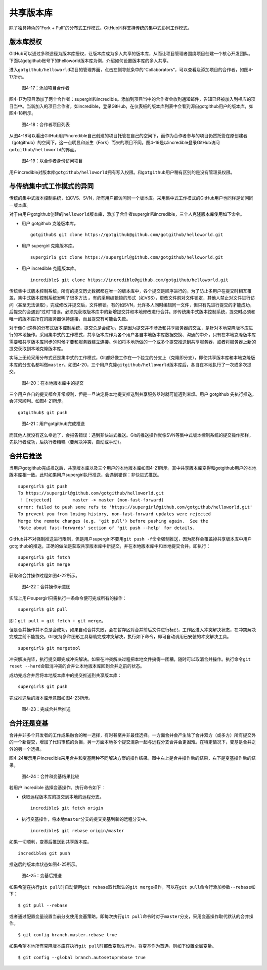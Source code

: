 .. _shared_repo:

共享版本库
===============

除了独具特色的“Fork + Pull”的分布式工作模式，GitHub同样支持传统的集中式协同\
工作模式。

.. _collaborators:

版本库授权
-----------------

GitHub可以通过多种途径为版本库授权，让版本库成为多人共享的版本库，从而让项目\
管理者围绕项目创建一个核心开发团队。下面以gotgithub账号下的helloworld版本库\
为例，介绍如何设置版本库的多人共享。

进入\ ``gotgithub/helloworld``\ 项目的管理界面，点击左侧导航条中的\
“Collaborators”，可以查看及添加项目的合作者，如图4-17所示。

.. figure:: /images/work-with-others/collaborators.png
   :scale: 100

   图4-17：添加项目合作者

图4-17为项目添加了两个合作者：supergirl和incredible。添加到项目当中的合作者\
会收到通知邮件，告知已经被加入到相应的项目当中。当新加入的项目合作者，如\
incredible，登录GitHub，在仪表板的版本库列表中会看到源自gotgithub用户的版本库，\
如图4-18所示。

.. figure:: /images/work-with-others/prj-list-of-collab.png
   :scale: 100

   图4-18：合作者项目列表

从图4-18可以看出GitHub用户incredible自己创建的项目托管在自己的空间下，而作为\
合作者参与的项目仍然托管在原创建者（gotgithub）的空间下，这一点明显和派生\
（Fork）而来的项目不同。图4-19是以incredible登录GitHub访问\
``gotgithub/helloworld``\ 的界面。

.. figure:: /images/work-with-others/collab-view-helloworld.png
   :scale: 100

   图4-19：以合作者身份访问项目

用户incredible对版本库\ ``gotgithub/helloworld``\ 拥有写入权限。和\ ``gotgithub``\
用户稍有区别的是没有管理员权限。

.. _central-model:

与传统集中式工作模式的异同
--------------------------------

传统的集中式版本控制系统，如CVS、SVN，所有用户都访问同一个版本库。采用集中式\
工作模式的GitHub用户也同样是访问同一版本库。

对于由用户gotgithub创建的\ ``helloworld``\ 版本库，添加了合作者supergirl和\
incredible，三个人克隆版本库使用如下命令。

* 用户 gotgithub 克隆版本库。

  ::

    gotgithub$ git clone https://gotgithub@github.com/gotgithub/helloworld.git

* 用户 supergirl 克隆版本库。

  ::

    supergirl$ git clone https://supergirl@github.com/gotgithub/helloworld.git

* 用户 incredible 克隆版本库。

  ::

    incredible$ git clone https://incredible@github.com/gotgithub/helloworld.git

传统集中式版本控制系统，所有的提交历史数据都在唯一的版本库中，各个提交是\
顺序进行的。为了防止多用户在提交时相互覆盖，集中式版本控制系统发明了很多方法 。\
有的采用编辑锁的形式（如VSS），更改文件前对文件锁定，其他人禁止对文件进行\
访问（甚至无法读取），完成修改并提交后，文件解锁。有的如SVN，允许多人同时\
编辑同一文件，但只有先进行提交的才能成功，后提交的会遇到“过时”错误，必须先\
获取版本库中的新增提交并和本地修改进行合并。即传统集中式版本控制系统，\
提交时必须和唯一的版本库所在的服务器保持连接，而且提交有可能会失败。

对于像Git这样的分布式版本控制系统，提交总是会成功，这是因为提交并不涉及和\
共享服务器的交互，是针对本地克隆版本库进行的本地操作。采用集中式的工作模式，\
共享版本库作为各个用户各自本地版本库数据交换、沟通的中介，只有在本地克隆\
版本库需要和共享版本库同步的时候才要和服务器建立连接。例如将本地所做的一个\
或多个提交推送到共享服务器，或者将服务器上新的提交获取到本地克隆版本库。

实际上无论采用分布式还是集中式的工作模式，Git都好像工作在一个独立的分支上\
（克隆即分支），即使共享版本库和本地克隆版本库的分支名都叫做\ ``master``\ 。\
如图4-20，三个用户克隆\ ``gitgithub/helloworld``\ 版本库后，各自在本地执行\
了一次或多次提交。


.. figure:: /images/work-with-others/workflow-commit.png
   :scale: 100

   图4-20：在本地版本库中的提交

三个用户各自的提交都会非常顺利，但是一旦决定将本地提交推送到共享服务器时就\
可能遇到麻烦。用户 gotgithub 先执行推送，会非常顺利。如图4-21所示。

::

  gotgithub$ git push

.. figure:: /images/work-with-others/workflow-commit-push.png
   :scale: 100

   图4-21：用户gotgithub完成推送

而其他人就没有这么幸运了，会报告错误：遇到非快进式推送。Git的推送操作就像SVN\
等集中式版本控制系统的提交操作那样，先执行者成功，后执行者糟糕（要解决冲突，\
自动或手动）。

.. _merge-and-push:

合并后推送
---------------

当用户gotgithub完成推送后，共享版本库以及三个用户的本地版本库如图4-21所示。\
其中共享版本库变得和gotgithub用户的本地版本库相一致。此时如果用户supergirl\
执行推送，会遇到错误：非快进式推送。

::

  supergirl$ git push
  To https://supergirl@github.com/gotgithub/helloworld.git
   ! [rejected]        master -> master (non-fast-forward)
  error: failed to push some refs to 'https://supergirl@github.com/gotgithub/helloworld.git'
  To prevent you from losing history, non-fast-forward updates were rejected
  Merge the remote changes (e.g. 'git pull') before pushing again.  See the
  'Note about fast-forwards' section of 'git push --help' for details.

GitHub并不对强制推送进行限制，但是用户supergirl不要用\ ``git push -f``\ 命令\
强制推送，因为那样会覆盖掉共享版本库中用户gotgithub的推送，正确的做法是获取\
共享版本库中新提交，并在本地版本库中和本地提交合并。即执行：

::

  supergirl$ git fetch
  supergirl$ git merge
  
获取和合并操作过程如图4-22所示。

.. figure:: /images/work-with-others/workflow-fetch-merge.png
   :scale: 100

   图4-22：合并操作示意图

实际上用户supergirl只需执行一条命令便可完成所有的操作：

::

  supergirl$ git pull

即：\ ``git pull = git fetch + git merge``\ 。

但是合并操作并不总是会成功，如果自动合并失败，会在暂存区对合并前后文件进行\
标识，工作区进入冲突解决状态，在冲突解决完成之前不能提交。Git支持多种图形工具\
帮助完成冲突解决，执行如下命令，即可自动调用已安装的冲突解决工具。

::

  supergirl$ git mergetool

冲突解决完毕，执行提交即完成冲突解决。如果在冲突解决过程把本地文件搞得一团糟，\
随时可以取消合并操作。执行命令\ ``git reset --hard``\ 会取消冲突的合并让\
本地版本库回到合并之前的状态。

成功完成合并后将本地版本库中的提交推送到共享版本库：

::

  supergirl$ git push

完成推送后的版本库示意图如图4-23所示。

.. figure:: /images/work-with-others/workflow-merge-push.png
   :scale: 100

   图4-23：完成合并后推送

.. _rebase-and-push:

合并还是变基
---------------

合并并非多个开发者的工作成果融合的唯一选择，有时甚至并非最佳选择。一方面合并\
会产生除了合并双方（或多方）所有提交外的一个新提交，增加了代码审核的负担，\
另一方面本地多个提交混杂一起与远程分支合并会更困难。在特定情况下，变基是合并\
之外的另一个选择。

图4-24展示用户incredible采用合并和变基两种不同解决方案的操作结果。图中右上\
是合并操作后的结果，右下是变基操作后的结果。

.. figure:: /images/work-with-others/workflow-merge-or-rebase.png
   :scale: 100

   图4-24：合并和变基结果比较

若用户 incredible 选择变基操作，执行命令如下：

* 获取远程版本库的提交到本地的远程分支。

  ::

    incredible$ git fetch origin

* 执行变基操作，将本地\ ``master``\ 分支的提交变基到新的远程分支中。

  ::

    incredible$ git rebase origin/master

如果一切顺利，变基后推送到共享版本库。

::

  incredible$ git push

推送后的版本库状态如图4-25所示。

.. figure:: /images/work-with-others/workflow-rebase-push.png
   :scale: 100

   图4-25：变基后推送

如果希望在执行\ ``git pull``\ 时自动使用\ ``git rebase``\ 取代默认的\
``git merge``\ 操作，可以在\ ``git pull``\ 命令行添加参数\ ``--rebase``\ 如下：

::

  $ git pull --rebase

或者通过配置变量设置当前分支使用变基策略，即每次执行\ ``git pull``\ 命令时\
对于\ ``master``\ 分支，采用变基操作取代默认的合并操作。

::

  $ git config branch.master.rebase true

如果希望本地所有克隆版本库在执行\ ``git pull``\ 时都改变默认行为，将变基作为\
首选，则如下设置全局变量。

::

  $ git config --global branch.autosetuprebase true
